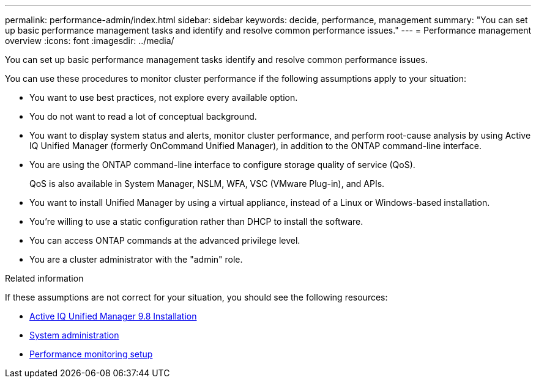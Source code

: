 ---
permalink: performance-admin/index.html
sidebar: sidebar
keywords: decide, performance, management
summary: "You can set up basic performance management tasks and identify and resolve common performance issues."
---
= Performance management overview
:icons: font
:imagesdir: ../media/

[.lead]
You can set up basic performance management tasks identify and resolve common performance issues.

You can use these procedures to monitor cluster performance if the following assumptions apply to your situation:

* You want to use best practices, not explore every available option.
* You do not want to read a lot of conceptual background.
* You want to display system status and alerts, monitor cluster performance, and perform root-cause analysis by using Active IQ Unified Manager (formerly OnCommand Unified Manager), in addition to the ONTAP command-line interface.
* You are using the ONTAP command-line interface to configure storage quality of service (QoS).
+
QoS is also available in System Manager, NSLM, WFA, VSC (VMware Plug-in), and APIs.

* You want to install Unified Manager by using a virtual appliance, instead of a Linux or Windows-based installation.
* You're willing to use a static configuration rather than DHCP to install the software.
* You can access ONTAP commands at the advanced privilege level.
* You are a cluster administrator with the "admin" role.

.Related information

If these assumptions are not correct for your situation, you should see the following resources:

* http://docs.netapp.com/ocum-98/topic/com.netapp.doc.onc-um-isg/home.html[Active IQ Unified Manager 9.8 Installation]
* link:../system-admin/index.html[System administration]
* link:../performance-config/index.html[Performance monitoring setup]

// BURT 1448684, 10 JAN 2022
